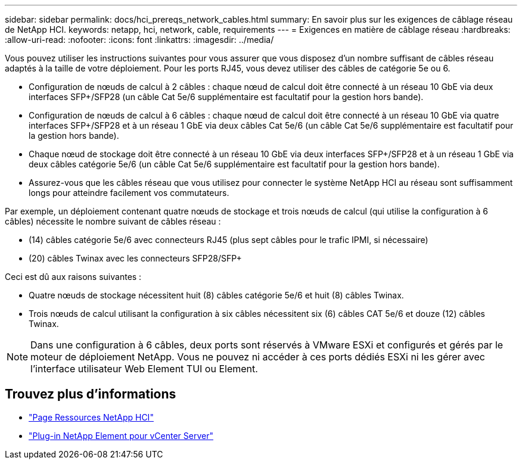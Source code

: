 ---
sidebar: sidebar 
permalink: docs/hci_prereqs_network_cables.html 
summary: En savoir plus sur les exigences de câblage réseau de NetApp HCI. 
keywords: netapp, hci, network, cable, requirements 
---
= Exigences en matière de câblage réseau
:hardbreaks:
:allow-uri-read: 
:nofooter: 
:icons: font
:linkattrs: 
:imagesdir: ../media/


[role="lead"]
Vous pouvez utiliser les instructions suivantes pour vous assurer que vous disposez d'un nombre suffisant de câbles réseau adaptés à la taille de votre déploiement. Pour les ports RJ45, vous devez utiliser des câbles de catégorie 5e ou 6.

* Configuration de nœuds de calcul à 2 câbles : chaque nœud de calcul doit être connecté à un réseau 10 GbE via deux interfaces SFP+/SFP28 (un câble Cat 5e/6 supplémentaire est facultatif pour la gestion hors bande).
* Configuration de nœuds de calcul à 6 câbles : chaque nœud de calcul doit être connecté à un réseau 10 GbE via quatre interfaces SFP+/SFP28 et à un réseau 1 GbE via deux câbles Cat 5e/6 (un câble Cat 5e/6 supplémentaire est facultatif pour la gestion hors bande).
* Chaque nœud de stockage doit être connecté à un réseau 10 GbE via deux interfaces SFP+/SFP28 et à un réseau 1 GbE via deux câbles catégorie 5e/6 (un câble Cat 5e/6 supplémentaire est facultatif pour la gestion hors bande).
* Assurez-vous que les câbles réseau que vous utilisez pour connecter le système NetApp HCI au réseau sont suffisamment longs pour atteindre facilement vos commutateurs.


Par exemple, un déploiement contenant quatre nœuds de stockage et trois nœuds de calcul (qui utilise la configuration à 6 câbles) nécessite le nombre suivant de câbles réseau :

* (14) câbles catégorie 5e/6 avec connecteurs RJ45 (plus sept câbles pour le trafic IPMI, si nécessaire)
* (20) câbles Twinax avec les connecteurs SFP28/SFP+


Ceci est dû aux raisons suivantes :

* Quatre nœuds de stockage nécessitent huit (8) câbles catégorie 5e/6 et huit (8) câbles Twinax.
* Trois nœuds de calcul utilisant la configuration à six câbles nécessitent six (6) câbles CAT 5e/6 et douze (12) câbles Twinax.



NOTE: Dans une configuration à 6 câbles, deux ports sont réservés à VMware ESXi et configurés et gérés par le moteur de déploiement NetApp. Vous ne pouvez ni accéder à ces ports dédiés ESXi ni les gérer avec l'interface utilisateur Web Element TUI ou Element.

[discrete]
== Trouvez plus d'informations

* https://www.netapp.com/hybrid-cloud/hci-documentation/["Page Ressources NetApp HCI"^]
* https://docs.netapp.com/us-en/vcp/index.html["Plug-in NetApp Element pour vCenter Server"^]

